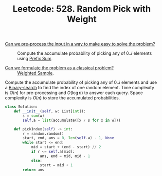 :PROPERTIES:
:ID:       CAED2A71-415F-4DA4-BA47-7ED2D00C81AF
:ROAM_REFS: https://leetcode.com/problems/random-pick-with-weight/
:END:
#+TITLE: Leetcode: 528. Random Pick with Weight
#+ROAM_REFS: https://leetcode.com/problems/random-pick-with-weight/
#+LEETCODE_LEVEL: Medium
#+ANKI_DECK: Problem Solving
#+ANKI_CARD_ID: 1668868162293

- [[id:42B21DBC-4951-4AF2-8C41-A646F5675365][Can we pre-process the input in a way to make easy to solve the problem?]] :: Compute the accumulate probability of picking any of $0..i$ elements using [[id:6C76A007-72FB-4495-904F-CC3407193847][Prefix Sum]].

- [[id:1CFF662A-6F16-43CE-BB07-EA12BA382690][Can we formulate the problem as a classical problem?]] :: [[id:880741CF-6D5A-4E40-9EDD-AF23283D6A91][Weighted Sample]].

Compute the accumulate probability of picking any of $0..i$ elements and use a [[id:1217FC3D-A9F9-49EC-BA5D-A68E50338DBD][Binary-search]] to find the index of one random element.  Time complexity is $O(n)$ for pre-processing and $O(\log n)$ to answer each query.  Space complexity is $O(n)$ to store the accumulated probabilities.

#+begin_src python
  class Solution:
      def __init__(self, w: List[int]):
          s = sum(w)
          self.a = list(accumulate([x / s for x in w]))

      def pickIndex(self) -> int:
          r = random.random()
          start, end, ans = 0, len(self.a) - 1, None
          while start <= end:
              mid = start + (end - start) // 2
              if r <= self.a[mid]:
                  ans, end = mid, mid - 1
              else:
                  start = mid + 1
          return ans
#+end_src
